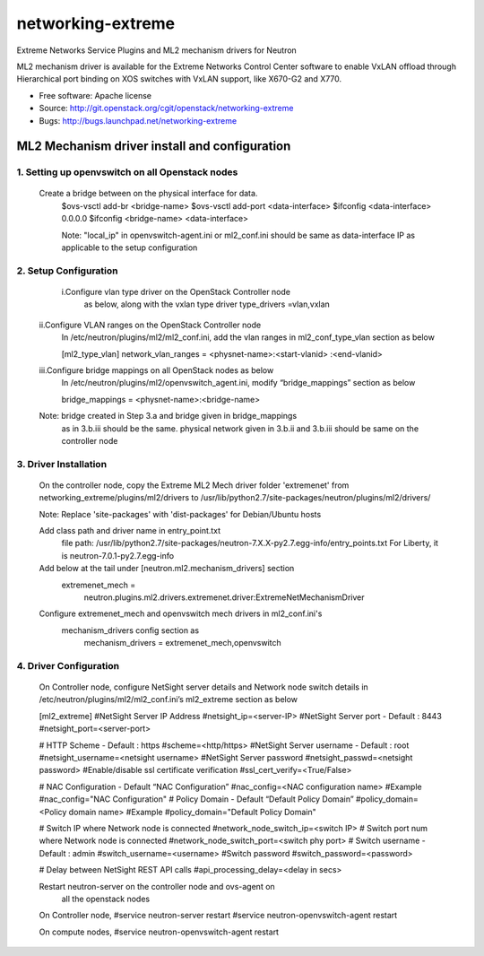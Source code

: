 ===============================
networking-extreme
===============================

Extreme Networks Service Plugins and ML2 mechanism drivers for Neutron

ML2 mechanism driver is available for the Extreme Networks Control Center 
software to enable VxLAN offload through Hierarchical port binding on 
XOS switches with VxLAN support, like X670-G2 and X770.

* Free software: Apache license
* Source: http://git.openstack.org/cgit/openstack/networking-extreme
* Bugs: http://bugs.launchpad.net/networking-extreme

ML2 Mechanism driver install and configuration
==============================================

1. Setting up openvswitch on all Openstack nodes
---------------------------------------------
    Create a bridge between on the physical interface for data.
       $ovs-vsctl add-br <bridge-name>
       $ovs-vsctl add-port <data-interface>
       $ifconfig <data-interface> 0.0.0.0
       $ifconfig <bridge-name> <data-interface>
      
       Note: "local_ip" in openvswitch-agent.ini or ml2_conf.ini should be 
       same as data-interface IP as applicable to the setup configuration

2. Setup Configuration
-----------------------
     i.Configure vlan type driver on the OpenStack Controller node
       as below, along with the vxlan type driver
       type_drivers =vlan,vxlan
 
    ii.Configure VLAN ranges on the OpenStack Controller node
        In /etc/neutron/plugins/ml2/ml2_conf.ini, add the vlan ranges 
        in ml2_conf_type_vlan section as below

        [ml2_type_vlan]
        network_vlan_ranges = <physnet-name>:<start-vlanid> :<end-vlanid> 

    iii.Configure bridge mappings on all OpenStack nodes as below
        In /etc/neutron/plugins/ml2/openvswitch_agent.ini, modify 
        “bridge_mappings” section as below 
  
        bridge_mappings = <physnet-name>:<bridge-name>

    Note: bridge created in Step 3.a and bridge given in bridge_mappings
          as in 3.b.iii should be the same.
          physical network given in 3.b.ii and 3.b.iii should be same on 
          the controller node
    

3. Driver Installation
----------------------
    On the controller node, copy the Extreme  ML2 Mech driver folder 
    'extremenet' from networking_extreme/plugins/ml2/drivers to 
    /usr/lib/python2.7/site-packages/neutron/plugins/ml2/drivers/

    Note: Replace 'site-packages' with 'dist-packages' for Debian/Ubuntu hosts   

    Add class path and driver name in entry_point.txt                                                                         
       file path: 
       /usr/lib/python2.7/site-packages/neutron-7.X.X-py2.7.egg-info/entry_points.txt
       For Liberty, it is neutron-7.0.1-py2.7.egg-info

    Add below at the tail under [neutron.ml2.mechanism_drivers] section
        extremenet_mech = 
           neutron.plugins.ml2.drivers.extremenet.driver:ExtremeNetMechanismDriver

    Configure extremenet_mech and openvswitch mech drivers in ml2_conf.ini's 
     mechanism_drivers config section as
          mechanism_drivers = extremenet_mech,openvswitch

4. Driver Configuration
------------------------
   On Controller node, configure NetSight server details and Network node 
   switch details in /etc/neutron/plugins/ml2/ml2_conf.ini’s 
   ml2_extreme section as below
  
   [ml2_extreme]
   #NetSight Server IP Address
   #netsight_ip=<server-IP>
   #NetSight Server port - Default : 8443
   #netsight_port=<server-port>

   # HTTP Scheme - Default : https
   #scheme=<http/https>
   #NetSight Server username - Default : root
   #netsight_username=<netsight username>
   #NetSight Server password
   #netsight_passwd=<netsight password>
   #Enable/disable ssl certificate verification
   #ssl_cert_verify=<True/False>

   # NAC Configuration - Default “NAC Configuration”
   #nac_config=<NAC configuration name>
   #Example
   #nac_config="NAC Configuration"
   # Policy Domain - Default “Default Policy Domain”
   #policy_domain=<Policy domain name>
   #Example
   #policy_domain="Default Policy Domain"

   # Switch IP where Network node is connected
   #network_node_switch_ip=<switch IP>
   # Switch port num where Network node is connected
   #network_node_switch_port=<switch phy port>
   # Switch username  - Default : admin
   #switch_username=<username>
   #Switch password
   #switch_password=<password>

   # Delay between NetSight REST API calls
   #api_processing_delay=<delay in secs>
  
   Restart neutron-server on the controller node and ovs-agent on 
     all the openstack nodes

   On Controller node,
   #service neutron-server restart
   #service neutron-openvswitch-agent restart

   On compute nodes,
   #service neutron-openvswitch-agent restart



